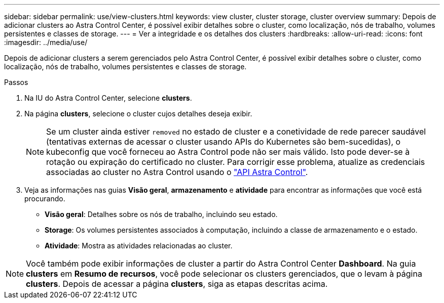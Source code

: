 ---
sidebar: sidebar 
permalink: use/view-clusters.html 
keywords: view cluster, cluster storage, cluster overview 
summary: Depois de adicionar clusters ao Astra Control Center, é possível exibir detalhes sobre o cluster, como localização, nós de trabalho, volumes persistentes e classes de storage. 
---
= Ver a integridade e os detalhes dos clusters
:hardbreaks:
:allow-uri-read: 
:icons: font
:imagesdir: ../media/use/


[role="lead"]
Depois de adicionar clusters a serem gerenciados pelo Astra Control Center, é possível exibir detalhes sobre o cluster, como localização, nós de trabalho, volumes persistentes e classes de storage.

.Passos
. Na IU do Astra Control Center, selecione *clusters*.
. Na página *clusters*, selecione o cluster cujos detalhes deseja exibir.
+

NOTE: Se um cluster ainda estiver `removed` no estado de cluster e a conetividade de rede parecer saudável (tentativas externas de acessar o cluster usando APIs do Kubernetes são bem-sucedidas), o kubeconfig que você forneceu ao Astra Control pode não ser mais válido. Isto pode dever-se à rotação ou expiração do certificado no cluster. Para corrigir esse problema, atualize as credenciais associadas ao cluster no Astra Control usando o link:https://docs.netapp.com/us-en/astra-automation-2204/index.html["API Astra Control"].

. Veja as informações nas guias *Visão geral*, *armazenamento* e *atividade* para encontrar as informações que você está procurando.
+
** *Visão geral*: Detalhes sobre os nós de trabalho, incluindo seu estado.
** *Storage*: Os volumes persistentes associados à computação, incluindo a classe de armazenamento e o estado.
** *Atividade*: Mostra as atividades relacionadas ao cluster.





NOTE: Você também pode exibir informações de cluster a partir do Astra Control Center *Dashboard*. Na guia *clusters* em *Resumo de recursos*, você pode selecionar os clusters gerenciados, que o levam à página *clusters*. Depois de acessar a página *clusters*, siga as etapas descritas acima.
